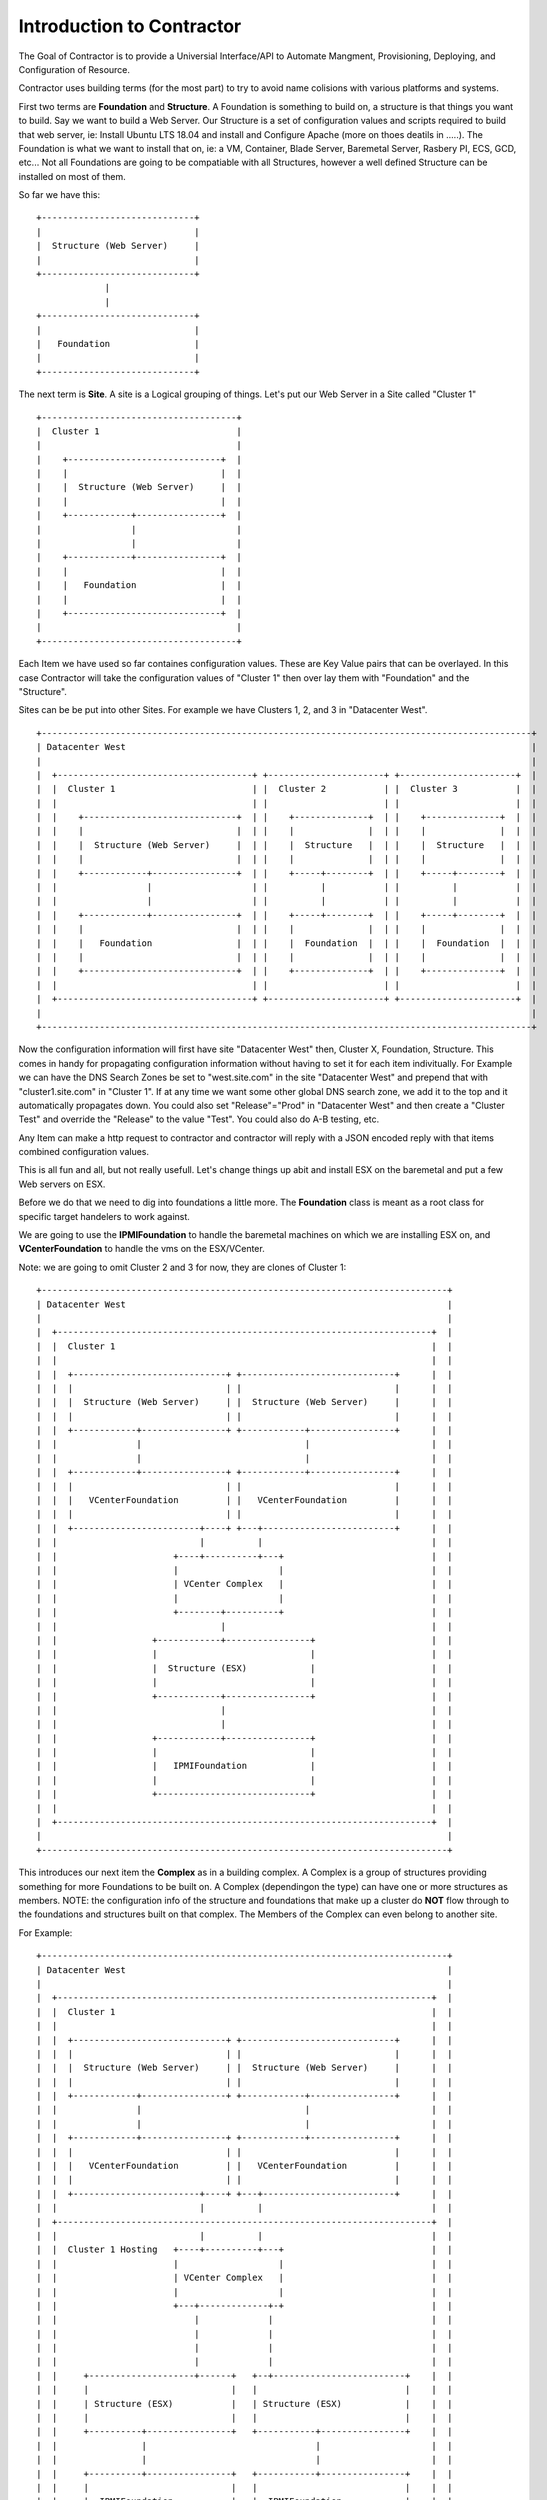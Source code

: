 Introduction to Contractor
==========================

The Goal of Contractor is to provide a Universial Interface/API to Automate
Mangment, Provisioning, Deploying, and Configuration of Resource.

Contractor uses building terms (for the most part) to try to avoid name
colisions with various platforms and systems.

First two terms are **Foundation** and **Structure**.  A Foundation is something
to build on, a structure is that things you want to  build.  Say we want to
build a Web Server.  Our Structure is a set of configuration values and scripts
required to build that web server, ie: Install Ubuntu LTS 18.04 and install and
Configure Apache (more on thoes deatils in .....).  The Foundation is what we
want to install that on, ie: a VM, Container, Blade Server, Baremetal Server,
Rasbery PI, ECS, GCD, etc...  Not all Foundations are going to be compatiable
with all Structures, however a well defined Structure can be installed on most
of them.

So far we have this::

  +-----------------------------+
  |                             |
  |  Structure (Web Server)     |
  |                             |
  +-----------------------------+
               |
               |
  +-----------------------------+
  |                             |
  |   Foundation                |
  |                             |
  +-----------------------------+


The next term is **Site**.  A site is a Logical grouping of things.  Let's put
our Web Server in a Site called "Cluster 1"

::

  +-------------------------------------+
  |  Cluster 1                          |
  |                                     |
  |    +-----------------------------+  |
  |    |                             |  |
  |    |  Structure (Web Server)     |  |
  |    |                             |  |
  |    +------------+----------------+  |
  |                 |                   |
  |                 |                   |
  |    +------------+----------------+  |
  |    |                             |  |
  |    |   Foundation                |  |
  |    |                             |  |
  |    +-----------------------------+  |
  |                                     |
  +-------------------------------------+

Each Item we have used so far containes configuration values.  These are Key
Value pairs that can be overlayed.  In this case Contractor will take the
configuration values of "Cluster 1" then over lay them with "Foundation" and
the "Structure".

Sites can be be put into other Sites.  For example we have Clusters 1, 2, and 3
in "Datacenter West".

::

  +---------------------------------------------------------------------------------------------+
  | Datacenter West                                                                             |
  |                                                                                             |
  |  +-------------------------------------+ +----------------------+ +----------------------+  |
  |  |  Cluster 1                          | |  Cluster 2           | |  Cluster 3           |  |
  |  |                                     | |                      | |                      |  |
  |  |    +-----------------------------+  | |    +--------------+  | |    +--------------+  |  |
  |  |    |                             |  | |    |              |  | |    |              |  |  |
  |  |    |  Structure (Web Server)     |  | |    |  Structure   |  | |    |  Structure   |  |  |
  |  |    |                             |  | |    |              |  | |    |              |  |  |
  |  |    +------------+----------------+  | |    +-----+--------+  | |    +-----+--------+  |  |
  |  |                 |                   | |          |           | |          |           |  |
  |  |                 |                   | |          |           | |          |           |  |
  |  |    +------------+----------------+  | |    +-----+--------+  | |    +-----+--------+  |  |
  |  |    |                             |  | |    |              |  | |    |              |  |  |
  |  |    |   Foundation                |  | |    |  Foundation  |  | |    |  Foundation  |  |  |
  |  |    |                             |  | |    |              |  | |    |              |  |  |
  |  |    +-----------------------------+  | |    +--------------+  | |    +--------------+  |  |
  |  |                                     | |                      | |                      |  |
  |  +-------------------------------------+ +----------------------+ +----------------------+  |
  |                                                                                             |
  +---------------------------------------------------------------------------------------------+

Now the configuration information will first have site "Datacenter West" then,
Cluster X, Foundation, Structure.  This comes in handy for propagating configuration
information without having to set it for each item indivitually.  For Example
we can have the DNS Search Zones be set to "west.site.com" in the site "Datacenter West"
and prepend that with "cluster1.site.com" in "Cluster 1".  If at any time we want
some other global DNS search zone, we add it to the top and it automatically propagates
down.   You could also set "Release"="Prod" in "Datacenter West" and then create a
"Cluster Test" and override the "Release" to the value "Test".  You could also do
A-B testing, etc.

Any Item can make a http request to contractor and contractor will reply with a JSON
encoded reply with that items combined configuration values.

This is all fun and all, but not really usefull.  Let's change things up abit and
install ESX on the baremetal and put a few Web servers on ESX.

Before we do that we need to dig into foundations a little more. The **Foundation**
class is meant as a root class for specific target handelers to work against.

We are going to use the **IPMIFoundation** to handle the baremetal machines on which
we are installing ESX on, and **VCenterFoundation** to handle the vms on the
ESX/VCenter.

Note: we are going to omit Cluster 2 and 3 for now, they are clones of Cluster 1::

  +-----------------------------------------------------------------------------+
  | Datacenter West                                                             |
  |                                                                             |
  |  +-----------------------------------------------------------------------+  |
  |  |  Cluster 1                                                            |  |
  |  |                                                                       |  |
  |  |  +-----------------------------+ +-----------------------------+      |  |
  |  |  |                             | |                             |      |  |
  |  |  |  Structure (Web Server)     | |  Structure (Web Server)     |      |  |
  |  |  |                             | |                             |      |  |
  |  |  +------------+----------------+ +------------+----------------+      |  |
  |  |               |                               |                       |  |
  |  |               |                               |                       |  |
  |  |  +------------+----------------+ +------------+----------------+      |  |
  |  |  |                             | |                             |      |  |
  |  |  |   VCenterFoundation         | |   VCenterFoundation         |      |  |
  |  |  |                             | |                             |      |  |
  |  |  +------------------------+----+ +---+-------------------------+      |  |
  |  |                           |          |                                |  |
  |  |                      +----+----------+---+                            |  |
  |  |                      |                   |                            |  |
  |  |                      | VCenter Complex   |                            |  |
  |  |                      |                   |                            |  |
  |  |                      +--------+----------+                            |  |
  |  |                               |                                       |  |
  |  |                  +------------+----------------+                      |  |
  |  |                  |                             |                      |  |
  |  |                  |  Structure (ESX)            |                      |  |
  |  |                  |                             |                      |  |
  |  |                  +------------+----------------+                      |  |
  |  |                               |                                       |  |
  |  |                               |                                       |  |
  |  |                  +------------+----------------+                      |  |
  |  |                  |                             |                      |  |
  |  |                  |   IPMIFoundation            |                      |  |
  |  |                  |                             |                      |  |
  |  |                  +-----------------------------+                      |  |
  |  |                                                                       |  |
  |  +-----------------------------------------------------------------------+  |
  |                                                                             |
  +-----------------------------------------------------------------------------+

This introduces our next item the **Complex** as in a building complex.  A Complex
is a group of structures providing something for more Foundations to be built on.
A Complex (dependingon the type) can have one or more structures as members.
NOTE: the configuration info of the structure and foundations that make up a
cluster do **NOT** flow through to the foundations and structures built on that
complex.  The Members of the Complex can even belong to another site.

For Example::

  +-----------------------------------------------------------------------------+
  | Datacenter West                                                             |
  |                                                                             |
  |  +-----------------------------------------------------------------------+  |
  |  |  Cluster 1                                                            |  |
  |  |                                                                       |  |
  |  |  +-----------------------------+ +-----------------------------+      |  |
  |  |  |                             | |                             |      |  |
  |  |  |  Structure (Web Server)     | |  Structure (Web Server)     |      |  |
  |  |  |                             | |                             |      |  |
  |  |  +------------+----------------+ +------------+----------------+      |  |
  |  |               |                               |                       |  |
  |  |               |                               |                       |  |
  |  |  +------------+----------------+ +------------+----------------+      |  |
  |  |  |                             | |                             |      |  |
  |  |  |   VCenterFoundation         | |   VCenterFoundation         |      |  |
  |  |  |                             | |                             |      |  |
  |  |  +------------------------+----+ +---+-------------------------+      |  |
  |  |                           |          |                                |  |
  |  +-----------------------------------------------------------------------+  |
  |  |                           |          |                                |  |
  |  |  Cluster 1 Hosting   +----+----------+---+                            |  |
  |  |                      |                   |                            |  |
  |  |                      | VCenter Complex   |                            |  |
  |  |                      |                   |                            |  |
  |  |                      +---+-------------+-+                            |  |
  |  |                          |             |                              |  |
  |  |                          |             |                              |  |
  |  |                          |             |                              |  |
  |  |                          |             |                              |  |
  |  |     +--------------------+------+   +--+-------------------------+    |  |
  |  |     |                           |   |                            |    |  |
  |  |     | Structure (ESX)           |   | Structure (ESX)            |    |  |
  |  |     |                           |   |                            |    |  |
  |  |     +----------+----------------+   +-----------+----------------+    |  |
  |  |                |                                |                     |  |
  |  |                |                                |                     |  |
  |  |     +----------+----------------+   +-----------+----------------+    |  |
  |  |     |                           |   |                            |    |  |
  |  |     |  IPMIFoundation           |   |  IPMIFoundation            |    |  |
  |  |     |                           |   |                            |    |  |
  |  |     +---------------------------+   +----------------------------+    |  |
  |  |                                                                       |  |
  |  +-----------------------------------------------------------------------+  |
  |                                                                             |
  +-----------------------------------------------------------------------------+

Complexes also cause Contractor to build the Web Server Structure/Foundations
after the ESX Structure/Foundations are done.  Also the exmaple would look pretty
much the same for a Docker/OpenStack/etc Complex.

Side Track to the Manefesto
---------------------------

At this point you are probably wondering how having all these Foundation types
is simplifying deployments.  By Seperating the configuration of the "Hosted" and
the "Host" we can effectivly divide up the job of configuraing the sytem.  (Do
I get to drop the DevOps Buzzword now?)  As a Developer/Enginner configures their
code, the embody that in a structure.  They can package that configuration
information along with their code/designs and that configuration can also
be tested and verified via CICD and simmaler work flows.  This way the very
same configuration information is for all stages of deployment.  It is true
that some foundations require different considerations, however a well designed
Structure Configuration can work for Containers (and the like) as well as
OS installes (Baremetal/VM/Blade/AWS, etc.)  Now we the Operations people need to
turn it up to 11 (or 12) they just pick the location to deploy and no matter if
it is hosted on prem in VMs, or deployed to AWS for some peak load handeling,
Operations can scale as needed, to what ever.

Also by allowing every thing, no matter the platform, to be tracked in the same
place.  You now have a single source of truth for your monitoring sytem to rely on.
And you don't have to worry about parts of your Micro Services failing to auto-register.
And you know exactly what is deployed where, usefull when hardware needs to be
swapped out.

Your Operations teams are also free to try changing out hosting solutions without
retooling everything to try it.  And in some cases without involving Enginerring
to do so.

Not only can you unify your provivsioning tools, but also the auto-scaling tools.

You are also free from vendor lock in.  If a new Cloud provier comes along, they
don't need to have a AWS like API to use them, just a Foundation subclass
provider that talks to that Cloud provider's API and you are set.  Same if
a new class of hardware comes along (ARM servers anyone ;-) ) or a new way of
approcing hosting (the next thing after containers).  You can truly be
"serverless" (I know another buzzword, meaning your deyployments are agnostic
as to the techonlogy they are being deployed on).  And you don't have to try to
fit all your use cases into one silver bullet.  You can have a nice auto-scaling
Container Cloud/Swarm with your micro services right next to standard VMs running
the databases and object storage.  All with one "pane of glass"

Ok back to business, buzzword dropping disabled...

Back to business
----------------

One final piece of the deployment puzzle, the **Dependancy**.  This is to make sure
your deployments happen in order.  For example, you can't install any OSes untill
the Switch is provisioned.  Also you may have to allocate space on a NFS mount
before installing a VM.  This is where Dependancies come in, allowing a Foundation
to Depend on a Structure being build, and/or a job being run on a Structure.


BluePrints
----------

Now that we have talked about the parts, we need to talk about how thoes things
are confugred and that is handled by **BluePrint**, specifially the
**FoundationBluePrint** and the **StructureBluePrint**.  A Blueprint also holds
cocnfiguration values, as well as links to scripts which are executed when the
Structure/Foundation that blueprint is for is configured, destroyed, or had a named
script run on it.  The BluePrint is the thing that Engineering and Operations
build to embody the process and configuration information of Creating the
Structure/Foundation.

Other
-----

There are other Classes/Components in Contractor, but they are mostlly for dealing
with Configure/Destroy/Misc Jobs (the Formen module).  As well as keeping track
of Ip Addresses and other "Utilities".  Thoes are documented else where.

